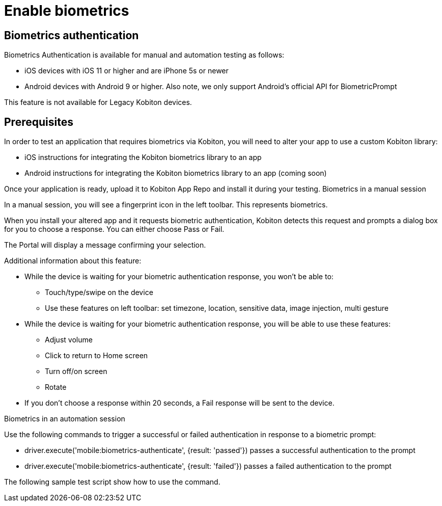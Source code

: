 = Enable biometrics
:navtitle: Enable biometrics

== Biometrics authentication

Biometrics Authentication is available for manual and automation testing as follows:

* iOS devices with iOS 11 or higher and are iPhone 5s or newer
* Android devices with Android 9 or higher. Also note, we only support Android's official API for  BiometricPrompt

This feature is not available for Legacy Kobiton devices.

== Prerequisites

In order to test an application that requires biometrics via Kobiton, you will need to alter your app to use a custom Kobiton library:

* iOS instructions for integrating the Kobiton biometrics library to an app
* Android instructions for integrating the Kobiton biometrics library to an app (coming soon)

Once your application is ready, upload it to Kobiton App Repo and install it during your testing.
Biometrics in a manual session

In a manual session, you will see a fingerprint icon in the left toolbar. This represents biometrics.

When you install your altered app and it requests biometric authentication, Kobiton detects this request and prompts a dialog box for you to choose a response. You can either choose Pass or Fail.

The Portal will display a message confirming your selection.

Additional information about this feature:

* While the device is waiting for your biometric authentication response, you won't be able to:
** Touch/type/swipe on the device
** Use these features on left toolbar: set timezone, location, sensitive data, image injection, multi gesture
* While the device is waiting for your biometric authentication response, you will be able to use these features:
** Adjust volume
** Click to return to Home screen
** Turn off/on screen
** Rotate
* If you don't choose a response within 20 seconds, a Fail response will be sent to the device.

Biometrics in an automation session

Use the following commands to trigger a successful or failed authentication in response to a biometric prompt:

* driver.execute('mobile:biometrics-authenticate', {result: 'passed'}) passes a successful authentication to the prompt

* driver.execute('mobile:biometrics-authenticate', {result: 'failed'}) passes a failed authentication to the prompt

The following sample test script show how to use the command.
